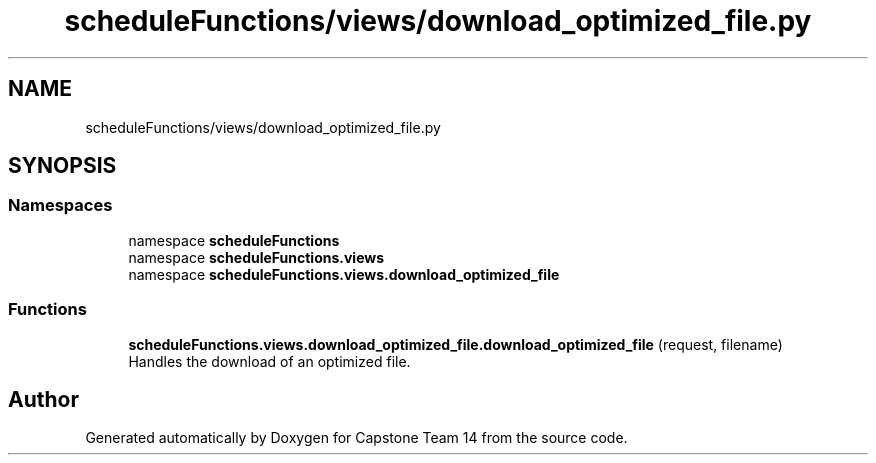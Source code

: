 .TH "scheduleFunctions/views/download_optimized_file.py" 3 "Version 0.5" "Capstone Team 14" \" -*- nroff -*-
.ad l
.nh
.SH NAME
scheduleFunctions/views/download_optimized_file.py
.SH SYNOPSIS
.br
.PP
.SS "Namespaces"

.in +1c
.ti -1c
.RI "namespace \fBscheduleFunctions\fP"
.br
.ti -1c
.RI "namespace \fBscheduleFunctions\&.views\fP"
.br
.ti -1c
.RI "namespace \fBscheduleFunctions\&.views\&.download_optimized_file\fP"
.br
.in -1c
.SS "Functions"

.in +1c
.ti -1c
.RI "\fBscheduleFunctions\&.views\&.download_optimized_file\&.download_optimized_file\fP (request, filename)"
.br
.RI "Handles the download of an optimized file\&. "
.in -1c
.SH "Author"
.PP 
Generated automatically by Doxygen for Capstone Team 14 from the source code\&.
